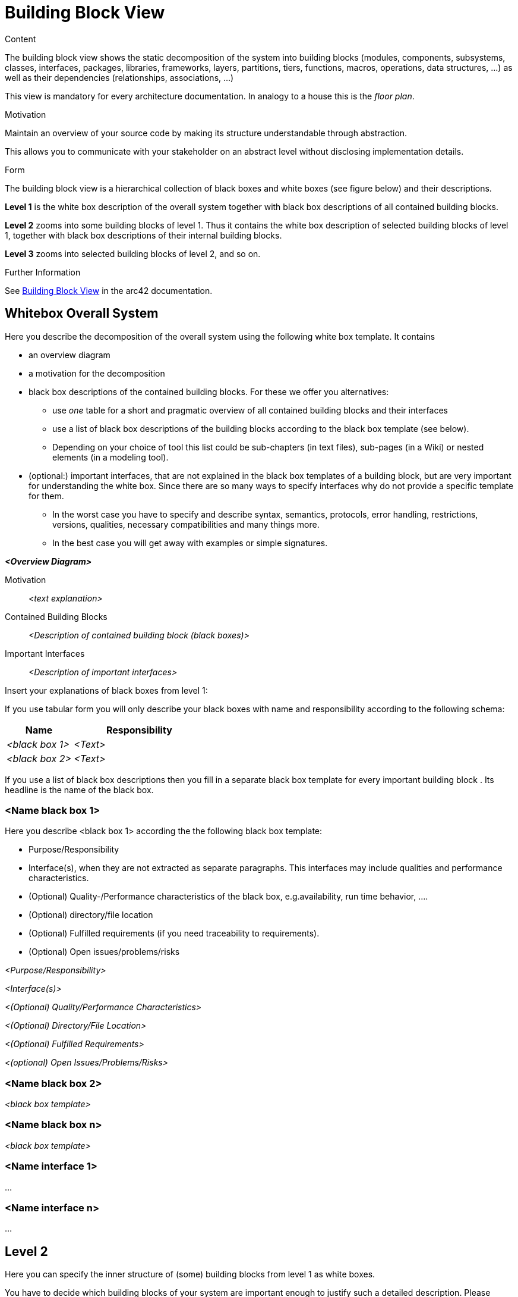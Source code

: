 = Building Block View

.Content
The building block view shows the static decomposition of the system into building blocks (modules, components, subsystems, classes, interfaces, packages, libraries, frameworks, layers, partitions, tiers, functions, macros, operations, data structures, ...) as well as their dependencies (relationships, associations, ...)

This view is mandatory for every architecture documentation. In analogy to a house this is the _floor plan_.

.Motivation
Maintain an overview of your source code by making its structure understandable through
abstraction.

This allows you to communicate with your stakeholder on an abstract level without disclosing implementation details.

.Form
The building block view is a hierarchical collection of black boxes and white boxes
(see figure below) and their descriptions.

*Level 1* is the white box description of the overall system together with black
box descriptions of all contained building blocks.

*Level 2* zooms into some building blocks of level 1.
Thus it contains the white box description of selected building blocks of level 1, together with black box descriptions of their internal building blocks.

*Level 3* zooms into selected building blocks of level 2, and so on.

.Further Information
See https://docs.arc42.org/section-5/[Building Block View] in the arc42 documentation.

== Whitebox Overall System
Here you describe the decomposition of the overall system using the following white box template. It contains

* an overview diagram
* a motivation for the decomposition
* black box descriptions of the contained building blocks. For these we offer you alternatives:
** use _one_ table for a short and pragmatic overview of all contained building blocks and their interfaces
** use a list of black box descriptions of the building blocks according to the black box template (see below).
** Depending on your choice of tool this list could be sub-chapters (in text files), sub-pages (in a Wiki) or nested elements (in a modeling tool).
* (optional:) important interfaces, that are not explained in the black box templates of a building block, but are very important for understanding the white box. Since there are so many ways to specify interfaces why do not provide a specific template for them.
** In the worst case you have to specify and describe syntax, semantics, protocols, error handling, restrictions, versions, qualities, necessary compatibilities and many things more.
** In the best case you will get away with examples or simple signatures.

_**<Overview Diagram>**_

Motivation::
_<text explanation>_

Contained Building Blocks::
_<Description of contained building block (black boxes)>_

Important Interfaces::
_<Description of important interfaces>_

Insert your explanations of black boxes from level 1:

If you use tabular form you will only describe your black boxes with name and
responsibility according to the following schema:

[cols="1,2" options="header"]
|===
|**Name** |**Responsibility**
|_<black box 1>_ |_<Text>_
|_<black box 2>_ |_<Text>_
|===

If you use a list of black box descriptions then you fill in a separate black box template for every important building block .
Its headline is the name of the black box.

=== <Name black box 1>
Here you describe <black box 1>
according the the following black box template:

* Purpose/Responsibility
* Interface(s), when they are not extracted as separate paragraphs. This interfaces may include qualities and performance characteristics.
* (Optional) Quality-/Performance characteristics of the black box, e.g.availability, run time behavior, ....
* (Optional) directory/file location
* (Optional) Fulfilled requirements (if you need traceability to requirements).
* (Optional) Open issues/problems/risks

_<Purpose/Responsibility>_

_<Interface(s)>_

_<(Optional) Quality/Performance Characteristics>_

_<(Optional) Directory/File Location>_

_<(Optional) Fulfilled Requirements>_

_<(optional) Open Issues/Problems/Risks>_


=== <Name black box 2>
_<black box template>_

=== <Name black box n>
_<black box template>_

=== <Name interface 1>
...

=== <Name interface n>
...

== Level 2
Here you can specify the inner structure of (some) building blocks from level 1 as white boxes.

You have to decide which building blocks of your system are important enough to justify such a detailed description. Please prefer relevance over completeness. Specify important, surprising, risky, complex or volatile building blocks. Leave out normal, simple, boring or standardized parts of your system

=== White Box _<building block 1>_
...describes the internal structure of _building block 1_.

_<white box template>_

=== White Box _<building block 2>_
_<white box template>_

...

=== White Box _<building block m>_
_<white box template>_

...

== Level 3
Here you can specify the inner structure of (some) building blocks from level 2 as white boxes. When you need more detailed levels of your architecture please copy this part of arc42 for additional levels.

=== White Box <_building block x.1_>
Specifies the internal structure of _building block x.1_.

_<white box template>_

=== White Box <_building block x.2_>
_<white box template>_

=== White Box <_building block y.1_>
_<white box template>_
